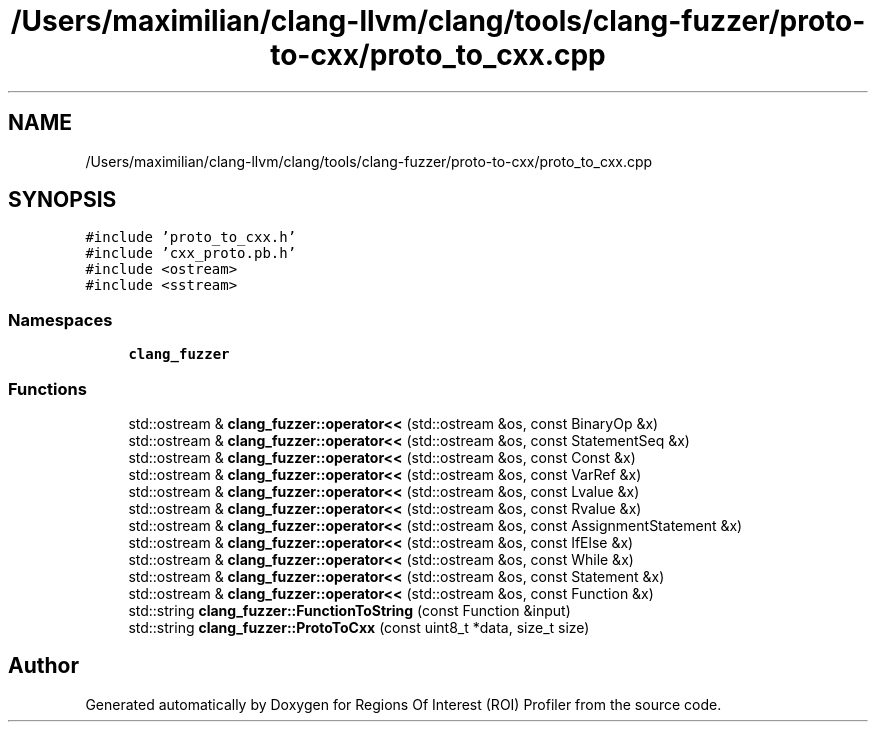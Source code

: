 .TH "/Users/maximilian/clang-llvm/clang/tools/clang-fuzzer/proto-to-cxx/proto_to_cxx.cpp" 3 "Sat Feb 12 2022" "Version 1.2" "Regions Of Interest (ROI) Profiler" \" -*- nroff -*-
.ad l
.nh
.SH NAME
/Users/maximilian/clang-llvm/clang/tools/clang-fuzzer/proto-to-cxx/proto_to_cxx.cpp
.SH SYNOPSIS
.br
.PP
\fC#include 'proto_to_cxx\&.h'\fP
.br
\fC#include 'cxx_proto\&.pb\&.h'\fP
.br
\fC#include <ostream>\fP
.br
\fC#include <sstream>\fP
.br

.SS "Namespaces"

.in +1c
.ti -1c
.RI " \fBclang_fuzzer\fP"
.br
.in -1c
.SS "Functions"

.in +1c
.ti -1c
.RI "std::ostream & \fBclang_fuzzer::operator<<\fP (std::ostream &os, const BinaryOp &x)"
.br
.ti -1c
.RI "std::ostream & \fBclang_fuzzer::operator<<\fP (std::ostream &os, const StatementSeq &x)"
.br
.ti -1c
.RI "std::ostream & \fBclang_fuzzer::operator<<\fP (std::ostream &os, const Const &x)"
.br
.ti -1c
.RI "std::ostream & \fBclang_fuzzer::operator<<\fP (std::ostream &os, const VarRef &x)"
.br
.ti -1c
.RI "std::ostream & \fBclang_fuzzer::operator<<\fP (std::ostream &os, const Lvalue &x)"
.br
.ti -1c
.RI "std::ostream & \fBclang_fuzzer::operator<<\fP (std::ostream &os, const Rvalue &x)"
.br
.ti -1c
.RI "std::ostream & \fBclang_fuzzer::operator<<\fP (std::ostream &os, const AssignmentStatement &x)"
.br
.ti -1c
.RI "std::ostream & \fBclang_fuzzer::operator<<\fP (std::ostream &os, const IfElse &x)"
.br
.ti -1c
.RI "std::ostream & \fBclang_fuzzer::operator<<\fP (std::ostream &os, const While &x)"
.br
.ti -1c
.RI "std::ostream & \fBclang_fuzzer::operator<<\fP (std::ostream &os, const Statement &x)"
.br
.ti -1c
.RI "std::ostream & \fBclang_fuzzer::operator<<\fP (std::ostream &os, const Function &x)"
.br
.ti -1c
.RI "std::string \fBclang_fuzzer::FunctionToString\fP (const Function &input)"
.br
.ti -1c
.RI "std::string \fBclang_fuzzer::ProtoToCxx\fP (const uint8_t *data, size_t size)"
.br
.in -1c
.SH "Author"
.PP 
Generated automatically by Doxygen for Regions Of Interest (ROI) Profiler from the source code\&.
